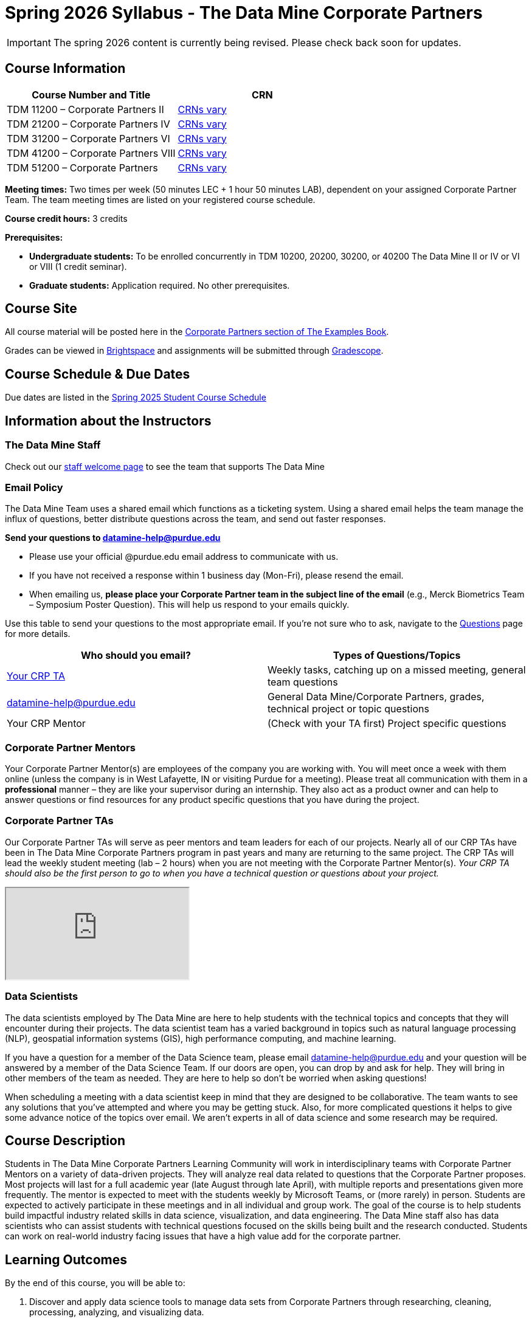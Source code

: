 = Spring 2026 Syllabus - The Data Mine Corporate Partners


[IMPORTANT]
====
The spring 2026 content is currently being revised. Please check back soon for updates. 
====


== Course Information   
 
[%header,format=csv]
|===
Course Number and Title, CRN
TDM 11200 – Corporate Partners II, link:https://selfservice.mypurdue.purdue.edu/prod/BZWSLCSR.P_Prep_Search?term_in=202520&crn_in=11039[CRNs vary]
TDM 21200 – Corporate Partners IV, link:https://selfservice.mypurdue.purdue.edu/prod/BZWSLCSR.P_Prep_Search?term_in=202520&crn_in=11031[CRNs vary]
TDM 31200 – Corporate Partners VI, link:https://selfservice.mypurdue.purdue.edu/prod/BZWSLCSR.P_Prep_Search?term_in=202520&crn_in=11032[CRNs vary] 
TDM 41200 – Corporate Partners VIII, link:https://selfservice.mypurdue.purdue.edu/prod/BZWSLCSR.P_Prep_Search?term_in=202520&crn_in=11037[CRNs vary]
TDM 51200 – Corporate Partners, link:https://selfservice.mypurdue.purdue.edu/prod/BZWSLCSR.P_Prep_Search?term_in=202520&crn_in=18594[CRNs vary] 

|===

*Meeting times:* Two times per week (50 minutes LEC + 1 hour 50 minutes LAB), dependent on your assigned Corporate Partner Team. The team meeting times are listed on your registered course schedule. 

*Course credit hours:* 3 credits

*Prerequisites:*

* *Undergraduate students:* To be enrolled concurrently in TDM 10200, 20200, 30200, or 40200 The Data Mine II or IV or VI or VIII (1 credit seminar).

* *Graduate students:* Application required. No other prerequisites.

== Course Site
All course material will be posted here in the xref:spring2026/index.adoc[Corporate Partners section of The Examples Book]. 

Grades can be viewed in link:https://purdue.brightspace.com/[Brightspace] and assignments will be submitted through link:https://www.gradescope.com/[Gradescope]. 

== Course Schedule & Due Dates

Due dates are listed in the xref:spring2026/schedule.adoc[Spring 2025 Student Course Schedule]

== Information about the Instructors 

=== The Data Mine Staff

Check out our link:https://datamine.purdue.edu/about/welcome.html[staff welcome page] to see the team that supports The Data Mine


=== Email Policy

The Data Mine Team uses a shared email which functions as a ticketing system. Using a shared email helps the team manage the influx of questions, better distribute questions across the team, and send out faster responses. 

*Send your questions to datamine-help@purdue.edu* 

* Please use your official @purdue.edu email address to communicate with us. 
* If you have not received a response within 1 business day (Mon-Fri), please resend the email. 
* When emailing us, *please place your Corporate Partner team in the subject line of the email* (e.g., Merck Biometrics Team – Symposium Poster Question). This will help us respond to your emails quickly.

Use this table to send your questions to the most appropriate email. If you're not sure who to ask, navigate to the link:https://the-examples-book.com/crp/students/spring2026/questions[Questions] page for more details. 

[%header,format=csv]
|===
Who should you email?, Types of Questions/Topics
"<<Corporate Partner TAs, Your CRP TA>>", "Weekly tasks, catching up on a missed meeting, general team questions"
datamine-help@purdue.edu, "General Data Mine/Corporate Partners, grades, technical project or topic questions"
Your CRP Mentor, (Check with your TA first) Project specific questions

|===



=== Corporate Partner Mentors
Your Corporate Partner Mentor(s) are employees of the company you are working with. You will meet once a week with them online (unless the company is in West Lafayette, IN or visiting Purdue for a meeting). Please treat all communication with them in a *professional* manner – they are like your supervisor during an internship. They also act as a product owner and can help to answer questions or find resources for any product specific questions that you have during the project.

=== Corporate Partner TAs
Our Corporate Partner TAs will serve as peer mentors and team leaders for each of our projects. Nearly all of our CRP TAs have been in The Data Mine Corporate Partners program in past years and many are returning to the same project. The CRP TAs will lead the weekly student meeting (lab – 2 hours) when you are not meeting with the Corporate Partner Mentor(s). _Your CRP TA should also be the first person to go to when you have a technical question or questions about your project._

++++
<iframe src="https://docs.google.com/spreadsheets/d/e/2PACX-1vRFXsEtFhiYRFLutMLzaf1Zx6rrvP26nAwrUk6HFtBS0XrV2xcN1W4lXjQAKoEa_XB7w3ESdhROcAr0/pubhtml?widget=true&amp;headers=false"></iframe>
++++

=== Data Scientists 

The data scientists employed by The Data Mine are here to help students with the technical topics and concepts that they will encounter during their projects. The data scientist team has a varied background in topics such as natural language processing (NLP), geospatial information systems (GIS), high performance computing, and machine learning.

If you have a question for a member of the Data Science team, please email datamine-help@purdue.edu and your question will be answered by a member of the Data Science Team. If our doors are open, you can drop by and ask for help. They will bring in other members of the team as needed. They are here to help so don’t be worried when asking questions!

When scheduling a meeting with a data scientist keep in mind that they are designed to be collaborative. The team wants to see any solutions that you’ve attempted and where you may be getting stuck. Also, for more complicated questions it helps to give some advance notice of the topics over email. We aren’t experts in all of data science and some research may be required. 

== Course Description
Students in The Data Mine Corporate Partners Learning Community will work in interdisciplinary teams with Corporate Partner Mentors on a variety of data-driven projects.  They will analyze real data related to questions that the Corporate Partner proposes.  Most projects will last for a full academic year (late August through late April), with multiple reports and presentations given more frequently.  The mentor is expected to meet with the students weekly by Microsoft Teams, or (more rarely) in person. Students are expected to actively participate in these meetings and in all individual and group work.  The goal of the course is to help students build impactful industry related skills in data science, visualization, and data engineering. The Data Mine staff also has data scientists who can assist students with technical questions focused on the skills being built and the research conducted. Students can work on real-world industry facing issues that have a high value add for the corporate partner. 

== Learning Outcomes
By the end of this course, you will be able to:

1. Discover and apply data science tools to manage data sets from Corporate Partners through researching, cleaning, processing, analyzing, and visualizing data. 
2. Apply Agile project management methodology to plan task ownership and decision making, collaborate with scrum teams to accomplish the increment during 2-week sprints, review the product backlog, and reflect on areas of success and improvement.  
3. Engage with peers to identify and overcome complex challenges in the data sciences. 
4. Effectively communicate findings of technical research through detailed documentation and team presentations. 
5. Discover professional development opportunities in order to prepare for your career.

== Logistics 

=== Office Hours

The Data Mine staff offer office hours by request. Please email datamine-help@purdue.edu if you need to request a meeting. Students are always welcome to stop by staff offices Monday - Friday. West Lafayette staff are located in link:https://convergence.discoveryparkdistrict.com/[Convergence] at 101 Foundry Dr., West Lafayette, IN 47906.  Indianapolis students can find The Data Mine suite located in ET219 at 799 W. Michigan St., Indianapolis, IN 46202.

=== Weekly Class/Team Meeting Times

TDM 111/211/311/411/511 The Data Mine Corporate Partners is a 3 credit hour class. You will meet for about 3 hours per week as your class time. It is also expected that you spend 5-7 hours per week on this course outside of your class time. Total hours on this course are approximately 8-10 hours per week.

*Team Meeting - 50 minutes*

The weekly 50-minute Team Meeting is listed on your academic schedule as "LEC", however, there will be no "lecturing" during this meeting. All students, the team TA, and the industry mentor(s) attend this meeting to share updates and discuss next steps. Check out the xref:spring2026/locations.adoc[Locations] page to learn *when* and *where* this meeting is held for your team. 


*Student Lab - 1 hour 50 minutes* 

The weekly 1 hour 50 minute Student Lab is listed on your academic schedule as "LAB". This dedicated work time, led by your team TA, enables you to collaborate with your peers and work in sub-teams. The industry mentor(s) generally do not attend this meeting each week. Sometimes this time block is used for offsite visits to the company. Check out the xref:spring2026/locations.adoc[Locations] page to learn *when* and *where* this lab is held for your team. 

=== Required Materials

*	A laptop that can be used for working on the project, group meetings, and presentations
*	Microsoft Suite Products (remember that link:https://it.purdue.edu/services/microsoft-office-365.php[Microsoft Office is free for all students])
    ** MS Teams installed and logged into your Purdue account (You will be invited to join your Corporate Partner MS Team)
*	link:https://purdue.brightspace.com/d2l/login[Brightspace] and link:https://www.gradescope.com/[Gradescope] course pages
*	Access to link:https://the-examples-book.com/starter-guides/anvil/access-setup[User Account (ACCESS) Setup]


== Assignments and Grades

=== Late Policy 
We do NOT accept late work, unless there are extenuating circumstances.  

Extenuating circumstances do NOT include:

- Having exams near or on the due date 
- Working on other course projects on or near the due date
- Being sick for a few days on or near the due date
- Traveling for any reason
- Forgetting the due date
- Having technical difficulties (wifi, computer, etc)

It is better to submit a partially done report than nothing at all. Partial credit can be earned for work turned in on time. The electronic submission systems also do not allow for late work. 

=== Grade Expectations 
This is a research-type, project-based course, so the majority of your grade for the semester will be determined holistically based on work with Corporate Partners in addition to reports and other assignments per the schedule.  Students will receive their own individual grade, but the success of the group will be a component of that individual grade. 

It is very important to check your @purdue.edu email, Brightspace, Gradescope, and The Examples Book pages frequently! Please review the schedule. More details for each assignment will be available in The Examples Book. 

*Due dates are listed in the xref:spring2026/schedule.adoc[semester schedule] with assignments to be completed on link:https://www.gradescope.com/[Gradescope].*

You will need to complete the tasks detailed on each sprint page. The first sprint is covered here:  xref:spring2026/sprint1.adoc[Sprint 1]. Additional tasks specific to your project will be discussed with your CRP Mentor, TA, and team. 

Near the end of the semester, we will host the Corporate Partners Symposium to showcase the work you have done throughout the year to corporate partner mentors and guests. All Corporate Partner students will be required to attend the symposium presentation to present their work. More details will be forthcoming and posted in The Examples Book.  

The Data Mine does not conduct an exam during the final exam period. Therefore, Corporate Partner Courses are not required to follow the Quiet Period in the link:https://catalog.purdue.edu/content.php?catoid=15&navoid=18634#academic-calendar[Academic Calendar].


=== Grade Breakdown

[cols="4,2,1"]
|===

2+|*Agile 2-week Sprints*
>|70%
3+|_Seven 2-week sprints. Click on the pages for each sprint for specific assignments._

|xref:../spring2026/sprint8.adoc[Sprint 8]
^| 10%
|

|xref:../spring2026/sprint9.adoc[Sprint 9]
^| 10%
|

|xref:../spring2026/sprint10.adoc[Sprint 10]
^| 10%
|

|xref:../spring2026/sprint11.adoc[Sprint 11]
^| 10%
|

|xref:../spring2026/sprint12.adoc[Sprint 12]
^| 10%
|

|xref:../spring2026/sprint13.adoc[Sprint 13]
^| 10%
|

|xref:../spring2026/sprint14.adoc[Sprint 14]
^| 10%
|


2+|*Corporate Partners Mentor and TA Evaluation*
>|15%

|Mid-Semester Evaluation 
^| 5%
|

|Final Evaluation (cumulative of entire spring 2025 semester)
^| 10%
|

2+|*Symposium*
>|15%

|Drafts (poster, video script)
^| 3%
|

|Final Poster, Final Video & Presentation at Symposium on April 30, 2025
^| 12%
|


2+|*TOTAL*
>|*100%*


|===

This course will follow the 90-80-70-60 grading scale for A, B, C, D cut-offs.  If you earn a 90.000 in the class, for example, that is a solid A.  +/- grades will be given at the instructor’s discretion below these cut-offs.  If you earn an 89.11 in the class, for example, this may be an A- or a B depending on the course grade distribution at the end of the semester. 

* A: 100.000% – 90.000%
* B: 89.999% – 80.000%
* C: 79.999% – 70.000%
* D: 69.999% – 60.000%
* F: 59.999% – 0.000%

== Project Management and Agile
xref:projectmanagement:intro.adoc[Click here to view the Project Management Training and Resources]


The Data Mine will be applying Agile project management to all of our Corporate Partner projects. Most of our Corporate Partners use Agile methods at their workplace. Agile allows complex projects to be broken down into small manageable tasks that can be assigned to individuals or teams. Agile also has built-in processes that help to enable team communication and collaboration. 

Many corporations utilize Agile in environments from software development to data science. While the specifics of each Agile practice may vary by corporation it is beneficial to understand the high-level architecture of the Agile practices and how they can be beneficial in a team development environment. Agile implementation specifics may differ by team. However, each team will be working toward the same goals focused on the breakdown and accomplishment of work tasks and the constant open collaboration between team members. 

To become more familiar with Agile methodologies you will complete online training and interactive team training focused on Agile. You will also take a quiz on applying Agile to The Data Mine. Since The Data Mine Corporate Partners is a learning environment (and not your typical 8 AM - 5 PM workplace), we have modified some of the practice to best suit the student schedule. 

The MS Teams Planner (or other Agile software) application will also be available to teams for task tracking. The Data Mine staff will provide resources on the use of MS Teams Planner and how it related to the Agile concepts in the materials above. The tool that the team utilizes for Agile task tracking can be determined on a project-by-project basis between the students and the Corporate Partner Mentor or TA. 


== Course Policies

=== Sponsored Student Class Project Notice 

This course permits you, the student to participate in a class project that has been sponsored by a third party other than the University. The University encourages and supports your participation in this practical learning experience. Although your course requirements may include a practical learning project, you are not required to participate in a project that is sponsored by an outside third party. Prior to your participation in a project sponsored by an outside third party, we would like you to carefully consider that your participation (i) may require you to assign your intellectual property (IP) rights to any intellectual property for which a student would retain ownership under the University’s Policy I.A.1 on Intellectual Property and/or (ii) may require you sign a non-disclosure (confidentiality) agreement with the sponsor. If you sign an agreement regarding intellectual property rights or a non-disclosure agreement, you may incur personal liability (with respect to a breach of a non- disclosure agreement) or you may lose economic benefits associated with your ownership of intellectual property (with respect to a license or assignment of intellectual property). You are encouraged to retain independent legal counsel for advice on these types of agreements. In addition, if you choose not to sign a non-disclosure or intellectual property rights agreement, you may be reassigned to a different project or you may not be able to participate in The Data Mine Corporate Partners. 

=== Confidentiality of The Data Mine Corporate Partner Projects 

It is important to note that you are working on real-world problems that your Corporate Partner is trying to solve. These projects weren't created as busywork to keep you occupied for 9 months; you have the opportunity to make a real impact with your Corporate Partner. Past work from Data Mine students has been put into production code! 

With that being said, *the work you do and the data you have access to must be kept fully confidential!* Nearly all Corporate Partner students will be required to sign an NDA and/or IP agreement with the company. Even if you do not have to sign an NDA for your project, please keep the project details private. While each NDA will have unique terms, some basics include:

*	Do not move or copy the data from the original storage. Never email data, text it to your teammates, copy it to MS Teams, or put it in Google drive (or any other cloud storage system). For example, if the data lives on Anvil, do not move it off Anvil and _do not move it to a different folder._ including your home directory. 
*	Do not share any screenshots of the data or any findings (graphs, pictures, etc.) from the project with those who are not on your team. 
*	You cannot share things you learn from the data with anyone who is not working on the project. This includes your roommate, your parents, and your best friend. 
*	Do not disclose project specifics to anyone, including:
    **	In an interview for an internship or job
    **	On your LinkedIn profile
    **	Your family/friends/roommate/boyfriend/girlfriend/professor 
*	Do not discuss the details of projects when you are in a public space. You should find a private place to join the weekly online team meetings. Also, be careful working on the project in a public space when others could walk by and see your screen. 
*	If you ever have questions about what you *can* talk about, always ask your Corporate Partner Mentor first. 
If you’re ever in doubt about what to share it’s often best to not share initially and check with your corporate partner. They can help clarify any confusion.



=== Guidance on Generative AI

[IMPORTANT]
====
Use of generative AI tools needs to be approved by your company mentor *prior* to being used in the project. 

Work with your TA to check for approval and document it with The Data Mine. 
====

As the world of machine learning, deep learning, and AI continues to evolve we wanted to offer some guidance on The Data Mine’s perspective for generative AI tools, such as ChatGPT.

New emergent technologies can be incredibly valuable tools. However, at the same time it’s
important to keep perspective on how and when we utilize these new systems.

When using ChatGPT (or other generative AI) on a Data Mine project:

* Never share a company’s code, data, information, or any other proprietary property
with the tool.
** While not all tools incorporate user input into their training, it’s a very common
practice and can lead to breaches in the NDA agreements.
* Always question the response that the tool provides.
** It’s OK to ask different apps for suggestions on things like common algorithms or
good starting points for problem solutions. However, it’s VITAL to understand
factors like where the solutions fit, how they perform, and how to measure their
performance.
** It’s OK for a tool to recommend an algorithm for research. It’s unacceptable to
assume that the algorithm is the only correct answer and to not be able to
explain why it was chosen. (ChatGPT told me won’t be accepted.)
** It’s also occasionally possible that the tool will make up an answer, and you don’t
want to get stuck presenting false information.
* If you’re ever unsure about if a tool can be used, ask your mentor and The Data Mine
BEFORE you use it.
** We want to use new tools and adapt to the new environments, but our number
1 priority is to provide a safe and secure data environment. We can’t do anything
that puts that at risk.
* When using generative AI for code it’s very important to understand the fundamental
code’s functionality.
** While generative AI can easily write if/else functions or for loops, if you don’t
understand how they work you will have a much harder time when it comes to
writing a novel or highly specific code function.
** Generative AI is great to help with ideas, but shouldn’t be used with no thought.

As with any new technologies, the world of generative AI is changing quickly. We encourage open discussion and welcome any feedback to The Data Mine concerning these technologies.

==== Data Mine Approval Process

. The TA should reach out to the company project mentor and get written approval for the use of generative AI tools in the project. 
. The approval email should then be forwarded to datamine@purdue.edu for documentation.
** The email subject line should read `Generative AI Approval - <team name>`. With the "team name" replace with your group's name. 

=== Attendance Policy 

This course follows link:https://catalog.purdue.edu/content.php?catoid=16&navoid=19719#a-attendance[Purdue University Academic Regulations regarding class attendance], *which states that students are expected to be present for every meeting of the classes in which they are enrolled.* For the purposes of this course, being “present” means attending all face-to-face meetings and all online meetings, unless you are ill or need to be absent for reasons excused by University regulations: grief/bereavement, military service, jury duty, parenting leave or emergent medical care. Attendance will be taken at the beginning of each class and lateness will be noted. 

*Regardless if your absence is planned or unplanned, excused or unexcused, please notify your TA as soon as possible and work with them to catch up on missed information and work.*

==== Dropped Absences 

All students will get to drop one missed LAB (1 hr 50 min) and one missed LEC (50 min) per semester. The missed class will still show up on your sprint report when graded by your TA, but The Data Mine staff will add in the drops at the end of the semester.

==== Excused Absences

The link:https://www.purdue.edu/advocacy/students/absences.html[Office of the Dean of Students] is able to verify and provide notifications for absences that meet the criteria of the excused absence policies established by University Senate.

The University Senate recognizes the following as types of absences that must be excused:

• Grief Absence Policy for Students
• Jury Duty Policy for Students
• Medical Excused Absence Policy for Students
• Military Absence Policy for Students
• Parenting Leave Policy for Students- Facilitated by the Office of Institutional Equity

Students needing an absence notification sent for one of the above-listed excused absence policies should link:https://www.purdue.edu/advocacy/students/absences.html[complete the corresponding request form]. 

==== Unexcused Absences

*What if the absence does not meet the criteria of one of the excused absence policies? (link:https://www.purdue.edu/advocacy/faculty/fs_class_absences.html[link])*

_Absences outside of those covered by the University's excused class absence policies are at the discretion of the individual course instructors. Students should work with their instructors directly to discuss their absence and the opportunity to complete missed coursework. The Office of the Dean of Students cannot verify or provide notification for an absence outside of the excused class absence policies._

*What should you do if it does not meet the criteria for an excused absence?* 

1.	Do not come to class if you are feeling ill, but DO email/message your TA immediately. They do not need details about your symptoms; simply let them know you are feeling ill and cannot come to class. If it is an emergency situation, please follow the University regulations on emergent medical care (see above).
2.	Unless it falls under the University excused absence regulations (see above), *any work due should be submitted on time*.

Most absences not excused by ODOS will not be excused by The Data Mine. However, if you believe you have an extenuating circumstance, please notify us at datamine-help@purdue.edu. 

//When conflicts or absences can be anticipated, such as for many University-sponsored activities and religious observations, the student should inform the instructor of the situation as far in advance as possible. 

//For unanticipated or emergency absences when advance notification to the instructor is not possible, the student should contact the instructor or TA as soon as possible by email or phone. When the student is unable to make direct contact with the instructor and is unable to leave word with the instructor’s department because of circumstances beyond the student’s control, and in cases falling under excused absence regulations, the student or the student’s representative should contact or go to the Office of the Dean of Students website to complete appropriate forms for instructor notification. Under academic regulations, excused absences may be granted for cases of grief/bereavement, military service, jury duty, parenting leave, and medical excuse. For details, see the link:https://catalog.purdue.edu/content.php?catoid=13&navoid=15965#a-attendance[Academic Regulations & Student Conduct section] of the University Catalog website. 



=== Class Behavior

You are expected to behave in a way that promotes a welcoming, inclusive, productive learning environment.  You need to be prepared for your individual and group work each week, and you need to include everybody in your group in any discussions.  Respond promptly to all communications and show up for any appointments that are scheduled.  If your group is having trouble working well together, try hard to talk through the difficulties—this is an important skill to have for future professional experiences.  If you are still having difficulties, ask The Data Mine staff to meet with your group. Visit the xref:student_code_of_conduct.adoc[Student Code of Conduct] page to understand expectations on “Net-etiquette,” dress-code, in-person meetings, meal etiquette, work expectations, networking expectations, written communication, and time management.

== Adding The Data Mine to your Resume
Please see the xref:datamine_resume_LinkedIn.adoc[Professional Development] section to learn how to add The Data Mine to your resume.
 
== Disclaimer 
This syllabus is subject to change. Changes will be made by an announcement via email and the corresponding course content will be updated. 



== xref:spring2026/syllabus_purdue_policies.adoc[Purdue Policies & Resources]

* xref:spring2026/syllabus_purdue_policies.adoc#Academic-Integrity[Academic Integrity]
* xref:spring2026/syllabus_purdue_policies.adoc#Nondiscrimination-Statement[Nondiscrimination Statement]
* xref:spring2026/syllabus_purdue_policies.adoc#Students-with-Disabilities[Students with Disabilities]
* xref:spring2026/syllabus_purdue_policies.adoc#Mental-Health-Resources[Mental Health Resources]
* xref:spring2026/syllabus_purdue_policies.adoc#Violent-Behavior-Policy[Violent Behavior Policy] 
* xref:spring2026/syllabus_purdue_policies.adoc#Inclusion-Statement[Inclusion Statement]
* xref:spring2026/syllabus_purdue_policies.adoc#Basic-Needs-Security-Resources[Basic Needs Security Resources] 
* xref:spring2026/syllabus_purdue_policies.adoc#Course-Evaluation[Course Evaluation]
* xref:spring2026/syllabus_purdue_policies.adoc#Campus-Emergencies[Campus Emergencies]
* xref:spring2026/syllabus_purdue_policies.adoc#Illness-and-other-student-emergencies[Absences, Illness, and other student emergencies]
